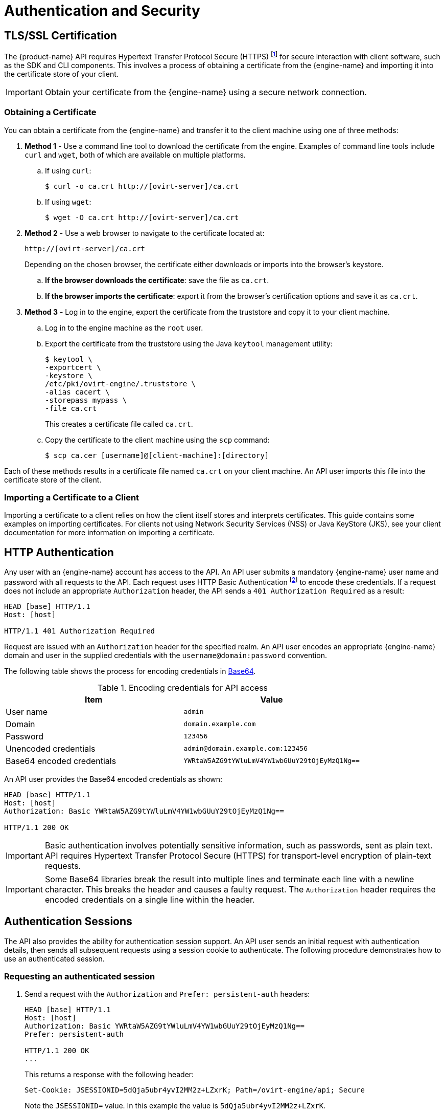 # Authentication and Security

## TLS/SSL Certification

The {product-name} API requires Hypertext Transfer Protocol Secure
(HTTPS) footnote:[HTTPS is described in
http://tools.ietf.org/html/rfc2818[RFC 2818 HTTP Over TLS.]] for secure
interaction with client software, such as the SDK and CLI components.
This involves a process of obtaining a certificate from the
{engine-name} and importing it into the certificate store of your
client.

IMPORTANT: Obtain your certificate from the {engine-name} using a secure
network connection.

### Obtaining a Certificate

You can obtain a certificate from the {engine-name} and transfer it to
the client machine using one of three methods:

. *Method 1* - Use a command line tool to download the certificate from the
engine. Examples of command line tools include `curl` and `wget`, both of
which are available on multiple platforms.
+
.. If using `curl`:
+
[source,bash]
----
$ curl -o ca.crt http://[ovirt-server]/ca.crt
----
+
.. If using `wget`:
+
[source,bash]
----
$ wget -O ca.crt http://[ovirt-server]/ca.crt
----

. *Method 2* - Use a web browser to navigate to the certificate located
at:
+
[source]
----
http://[ovirt-server]/ca.crt
----
+
Depending on the chosen browser, the certificate either downloads or
imports into the browser's keystore.
+
.. *If the browser downloads the certificate*: save the file as
`ca.crt`.
+
.. *If the browser imports the certificate*: export it from the
browser's certification options and save it as `ca.crt`.

. *Method 3* - Log in to the engine, export the certificate from the
truststore and copy it to your client machine.
+
.. Log in to the engine machine as the `root` user.
+
.. Export the certificate from the truststore using the Java
`keytool` management utility:
+
[source,bash]
----
$ keytool \
-exportcert \
-keystore \
/etc/pki/ovirt-engine/.truststore \
-alias cacert \
-storepass mypass \
-file ca.crt
----
+
This creates a certificate file called `ca.crt`.
+
.. Copy the certificate to the client machine using the `scp`
command:
+
[source,bash]
----
$ scp ca.cer [username]@[client-machine]:[directory]
----

Each of these methods results in a certificate file named `ca.crt` on
your client machine. An API user imports this file into the certificate
store of the client.  ⁠

### Importing a Certificate to a Client

Importing a certificate to a client relies on how the client itself
stores and interprets certificates. This guide contains some examples on
importing certificates. For clients not using Network Security Services
(NSS) or Java KeyStore (JKS), see your client documentation for more
information on importing a certificate.

## HTTP Authentication

Any user with an {engine-name} account has access to the API. An API
user submits a mandatory {engine-name} user name and password with all
requests to the API. Each request uses HTTP Basic Authentication
footnote:[Basic Authentication is described in
http://tools.ietf.org/html/rfc2617[RFC 2617 HTTP Authentication: Basic
and Digest Access Authentication].] to encode these credentials. If a
request does not include an appropriate `Authorization` header, the API
sends a `401 Authorization Required` as a result:

....
HEAD [base] HTTP/1.1
Host: [host]

HTTP/1.1 401 Authorization Required
....

Request are issued with an `Authorization` header for the specified
realm. An API user encodes an appropriate {engine-name} domain and user
in the supplied credentials with the `username@domain:password`
convention.

The following table shows the process for encoding credentials in
https://tools.ietf.org/html/rfc4648[Base64].

.Encoding credentials for API access
|===
|Item |Value

|User name
|`admin`

|Domain
|`domain.example.com`

|Password
|`123456`

|Unencoded credentials
|`admin@domain.example.com:123456`

|Base64 encoded credentials
|`YWRtaW5AZG9tYWluLmV4YW1wbGUuY29tOjEyMzQ1Ng==`
|===

An API user provides the Base64 encoded credentials as shown:

....
HEAD [base] HTTP/1.1
Host: [host]
Authorization: Basic YWRtaW5AZG9tYWluLmV4YW1wbGUuY29tOjEyMzQ1Ng==

HTTP/1.1 200 OK
....

IMPORTANT: Basic authentication involves potentially sensitive
information, such as passwords, sent as plain text. API requires
Hypertext Transfer Protocol Secure (HTTPS) for transport-level
encryption of plain-text requests.

IMPORTANT: Some Base64 libraries break the result into multiple lines
and terminate each line with a newline character. This breaks the header
and causes a faulty request. The `Authorization` header requires the
encoded credentials on a single line within the header.

## Authentication Sessions

The API also provides the ability for authentication session support. An
API user sends an initial request with authentication details, then
sends all subsequent requests using a session cookie to authenticate.
The following procedure demonstrates how to use an authenticated
session.


### Requesting an authenticated session

. Send a request with the `Authorization` and `Prefer: persistent-auth`
headers:
+
....
HEAD [base] HTTP/1.1
Host: [host]
Authorization: Basic YWRtaW5AZG9tYWluLmV4YW1wbGUuY29tOjEyMzQ1Ng==
Prefer: persistent-auth

HTTP/1.1 200 OK
...
....
+
This returns a response with the following header:
+
....
Set-Cookie: JSESSIONID=5dQja5ubr4yvI2MM2z+LZxrK; Path=/ovirt-engine/api; Secure
....
+
Note the `JSESSIONID=` value. In this example the value is
`5dQja5ubr4yvI2MM2z+LZxrK`.

. Send all subsequent requests with the `Prefer: persistent-auth` and
`Cookie` headers with the `JSESSIONID=` value. The `Authorization header
is no longer needed when using an authenticated session.
+
....
HEAD [base] HTTP/1.1
Host: [host]
Prefer: persistent-auth
Cookie: JSESSIONID=5dQja5ubr4yvI2MM2z+LZxrK

HTTP/1.1 200 OK
...
....
+
. When the session is no longer required, perform a request to the
sever without the `Prefer: persistent-auth` header.
+
....
HEAD [base] HTTP/1.1
Host: [host]
Authorization: Basic YWRtaW5AZG9tYWluLmV4YW1wbGUuY29tOjEyMzQ1Ng==

HTTP/1.1 200 OK
...
....
+
